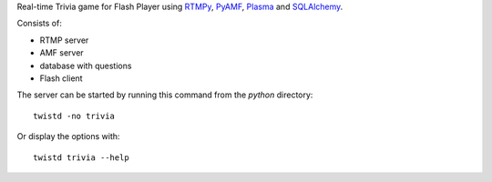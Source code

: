Real-time Trivia game for Flash Player using RTMPy_, PyAMF_, Plasma_ and
SQLAlchemy_.

Consists of:

- RTMP server
- AMF server
- database with questions
- Flash client

The server can be started by running this command from the `python` directory::

  twistd -no trivia

Or display the options with::

  twistd trivia --help


.. _RTMPy: http://www.rtmpy.org
.. _PyAMF: http://www.pyamf.org
.. _Plasma: http://www.plasmads.org
.. _SQLAlchemy: http://www.sqlalchemy.org

